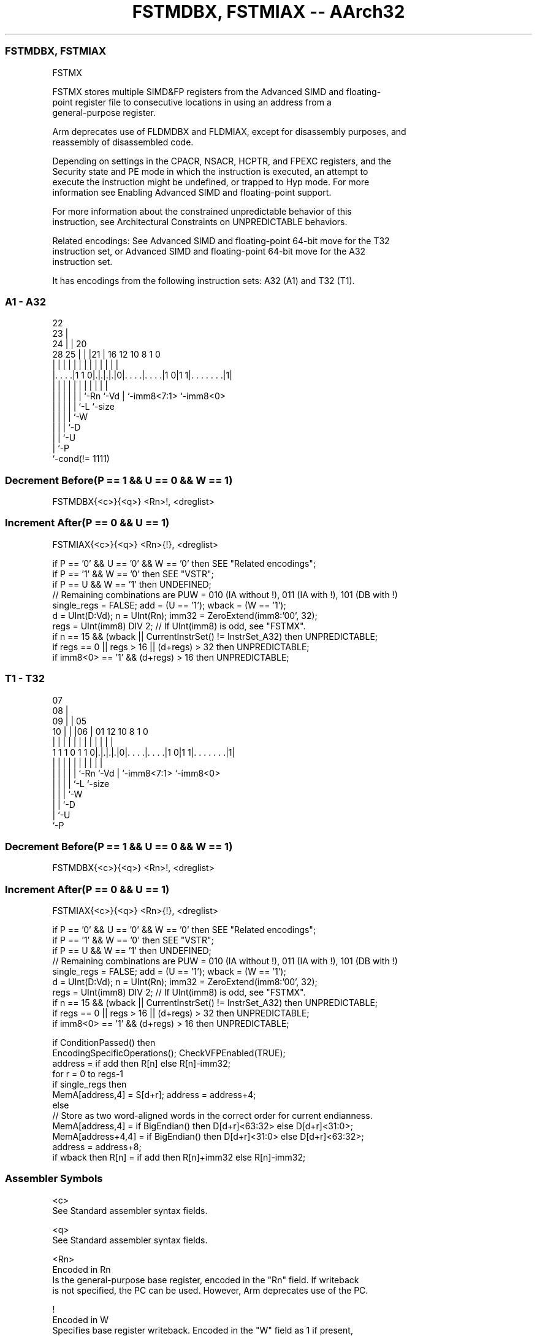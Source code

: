 .nh
.TH "FSTMDBX, FSTMIAX -- AArch32" "7" " "  "instruction" "fpsimd"
.SS FSTMDBX, FSTMIAX
 FSTMX

 FSTMX stores multiple SIMD&FP registers from the Advanced SIMD and floating-
 point register file to consecutive locations in using an address from a
 general-purpose register.

 Arm deprecates use of FLDMDBX and FLDMIAX, except for disassembly purposes, and
 reassembly of disassembled code.

 Depending on settings in the CPACR, NSACR, HCPTR, and FPEXC registers, and the
 Security state and PE mode in which the instruction is executed, an attempt to
 execute the instruction might be undefined, or trapped to Hyp mode. For more
 information see Enabling Advanced SIMD and floating-point support.

 For more information about the constrained unpredictable behavior of this
 instruction, see Architectural Constraints on UNPREDICTABLE behaviors.

 Related encodings: See Advanced SIMD and floating-point 64-bit move for the T32
 instruction set, or Advanced SIMD and floating-point 64-bit move for the A32
 instruction set.


It has encodings from the following instruction sets:  A32 (A1) and  T32 (T1).

.SS A1 - A32
 
                     22                                            
                   23 |                                            
                 24 | |  20                                        
         28    25 | | |21 |      16      12  10   8             1 0
          |     | | | | | |       |       |   |   |             | |
  |. . . .|1 1 0|.|.|.|.|0|. . . .|. . . .|1 0|1 1|. . . . . . .|1|
  |             | | | | | |       |           |   |             |
  |             | | | | | `-Rn    `-Vd        |   `-imm8<7:1>   `-imm8<0>
  |             | | | | `-L                   `-size
  |             | | | `-W
  |             | | `-D
  |             | `-U
  |             `-P
  `-cond(!= 1111)
  
  
 
.SS Decrement Before(P == 1 && U == 0 && W == 1)
 
 FSTMDBX{<c>}{<q>} <Rn>!, <dreglist>
.SS Increment After(P == 0 && U == 1)
 
 FSTMIAX{<c>}{<q>} <Rn>{!}, <dreglist>
 
 if P == '0' && U == '0' && W == '0' then SEE "Related encodings";
 if P == '1' && W == '0' then SEE "VSTR";
 if P == U && W == '1' then UNDEFINED;
 // Remaining combinations are PUW = 010 (IA without !), 011 (IA with !), 101 (DB with !)
 single_regs = FALSE;  add = (U == '1');  wback = (W == '1');
 d = UInt(D:Vd);  n = UInt(Rn);  imm32 = ZeroExtend(imm8:'00', 32);
 regs = UInt(imm8) DIV 2;  // If UInt(imm8) is odd, see "FSTMX".
 if n == 15 && (wback || CurrentInstrSet() != InstrSet_A32) then UNPREDICTABLE;
 if regs == 0 || regs > 16 || (d+regs) > 32 then UNPREDICTABLE;
 if imm8<0> == '1' && (d+regs) > 16 then UNPREDICTABLE;
.SS T1 - T32
 
                     07                                            
                   08 |                                            
                 09 | |  05                                        
               10 | | |06 |      01      12  10   8             1 0
                | | | | | |       |       |   |   |             | |
   1 1 1 0 1 1 0|.|.|.|.|0|. . . .|. . . .|1 0|1 1|. . . . . . .|1|
                | | | | | |       |           |   |             |
                | | | | | `-Rn    `-Vd        |   `-imm8<7:1>   `-imm8<0>
                | | | | `-L                   `-size
                | | | `-W
                | | `-D
                | `-U
                `-P
  
  
 
.SS Decrement Before(P == 1 && U == 0 && W == 1)
 
 FSTMDBX{<c>}{<q>} <Rn>!, <dreglist>
.SS Increment After(P == 0 && U == 1)
 
 FSTMIAX{<c>}{<q>} <Rn>{!}, <dreglist>
 
 if P == '0' && U == '0' && W == '0' then SEE "Related encodings";
 if P == '1' && W == '0' then SEE "VSTR";
 if P == U && W == '1' then UNDEFINED;
 // Remaining combinations are PUW = 010 (IA without !), 011 (IA with !), 101 (DB with !)
 single_regs = FALSE;  add = (U == '1');  wback = (W == '1');
 d = UInt(D:Vd);  n = UInt(Rn);  imm32 = ZeroExtend(imm8:'00', 32);
 regs = UInt(imm8) DIV 2;  // If UInt(imm8) is odd, see "FSTMX".
 if n == 15 && (wback || CurrentInstrSet() != InstrSet_A32) then UNPREDICTABLE;
 if regs == 0 || regs > 16 || (d+regs) > 32 then UNPREDICTABLE;
 if imm8<0> == '1' && (d+regs) > 16 then UNPREDICTABLE;
 
 if ConditionPassed() then
     EncodingSpecificOperations();  CheckVFPEnabled(TRUE);
     address = if add then R[n] else R[n]-imm32;
     for r = 0 to regs-1
         if single_regs then
             MemA[address,4] = S[d+r];  address = address+4;
         else
             // Store as two word-aligned words in the correct order for current endianness.
             MemA[address,4] = if BigEndian() then D[d+r]<63:32> else D[d+r]<31:0>;
             MemA[address+4,4] = if BigEndian() then D[d+r]<31:0> else D[d+r]<63:32>;
             address = address+8;
     if wback then R[n] = if add then R[n]+imm32 else R[n]-imm32;
 

.SS Assembler Symbols

 <c>
  See Standard assembler syntax fields.

 <q>
  See Standard assembler syntax fields.

 <Rn>
  Encoded in Rn
  Is the general-purpose base register, encoded in the "Rn" field. If writeback
  is not specified, the PC can be used. However, Arm deprecates use of the PC.

 !
  Encoded in W
  Specifies base register writeback. Encoded in the "W" field as 1 if present,
  otherwise 0.

 <dreglist>
  Is the list of consecutively numbered 64-bit SIMD&FP registers to be
  transferred. The first register in the list is encoded in "D:Vd", and "imm8"
  is set to twice the number of registers in the list plus one. The list must
  contain at least one register, all registers must be in the range D0-D15, and
  must not contain more than 16 registers.



.SS Operation

 if ConditionPassed() then
     EncodingSpecificOperations();  CheckVFPEnabled(TRUE);
     address = if add then R[n] else R[n]-imm32;
     for r = 0 to regs-1
         if single_regs then
             MemA[address,4] = S[d+r];  address = address+4;
         else
             // Store as two word-aligned words in the correct order for current endianness.
             MemA[address,4] = if BigEndian() then D[d+r]<63:32> else D[d+r]<31:0>;
             MemA[address+4,4] = if BigEndian() then D[d+r]<31:0> else D[d+r]<63:32>;
             address = address+8;
     if wback then R[n] = if add then R[n]+imm32 else R[n]-imm32;

